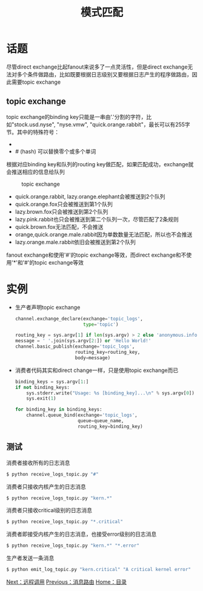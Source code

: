 #+TITLE: 模式匹配
#+HTML_HEAD: <link rel="stylesheet" type="text/css" href="css/main.css" />
#+HTML_LINK_UP: route.html   
#+HTML_LINK_HOME: rabbitmq.html
#+OPTIONS: num:nil timestamp:nil ^:nil *:nil

* 话题
尽管direct exchange比起fanout来说多了一点灵活性，但是direct exchange无法对多个条件做路由，比如既要根据日志级别又要根据日志产生的程序做路由，因此需要topic exchange

** topic exchange 
topic exchange的binding key只能是一串由'.'分割的字符，比如"stock.usd.nyse", "nyse.vmw", "quick.orange.rabbit"，最长可以有255字节。其中的特殊符号：
+ * (star) 必须替换一个单词 
+ # (hash) 可以替换零个或多个单词

根据对应binding key和队列的routing key做匹配，如果匹配成功，exchange就会推送相应的信息给队列
#+CAPTION: topic exchange 
[[./pic/topic.png]]

+ quick.orange.rabbit, lazy.orange.elephant会被推送到2个队列
+ quick.orange.fox只会被推送到第1个队列
+ lazy.brown.fox只会被推送到第2个队列
+ lazy.pink.rabbit也只会被推送到第二个队列一次，尽管匹配了2条规则
+ quick.brown.fox无法匹配，不会推送
+ orange,quick.orange.male.rabbit因为单数数量无法匹配，所以也不会推送
+ lazy.orange.male.rabbit依旧会被推送到第2个队列

fanout exchange和使用'#'的topic exchange等效，而direct exchange和不使用'*'和'#'的topic exchange等效

* 实例
+ 生产者声明topic exchange
  #+BEGIN_SRC python
    channel.exchange_declare(exchange='topic_logs',
                             type='topic')

    routing_key = sys.argv[1] if len(sys.argv) > 2 else 'anonymous.info'
    message = ' '.join(sys.argv[2:]) or 'Hello World!'
    channel.basic_publish(exchange='topic_logs',
                          routing_key=routing_key,
                          body=message)
  #+END_SRC

+ 消费者代码其实和direct change一样，只是使用topic exchange而已
  #+BEGIN_SRC python
    binding_keys = sys.argv[1:]
    if not binding_keys:
        sys.stderr.write("Usage: %s [binding_key]...\n" % sys.argv[0])
        sys.exit(1)

    for binding_key in binding_keys:
        channel.queue_bind(exchange='topic_logs',
                           queue=queue_name,
                           routing_key=binding_key)
  #+END_SRC

** 测试
消费者接收所有的日志消息
#+BEGIN_SRC sh
  $ python receive_logs_topic.py "#"
#+END_SRC
消费者只接收内核产生的日志消息
#+BEGIN_SRC python
  $ python receive_logs_topic.py "kern.*"
#+END_SRC
消费者只接收critical级别的日志消息
#+BEGIN_SRC python
  $ python receive_logs_topic.py "*.critical"
#+END_SRC
消费者即接受内核产生的日志消息，也接受error级别的日志消息
#+BEGIN_SRC python
  $ python receive_logs_topic.py "kern.*" "*.error"
#+END_SRC
生产者发送一条消息
#+BEGIN_SRC sh
  $ python emit_log_topic.py "kern.critical" "A critical kernel error"
#+END_SRC
[[file:rpc.org][Next：远程调用]]   [[file:route.org][Previous：消息路由]]    [[file:rabbitmq.org][Home：目录]]
